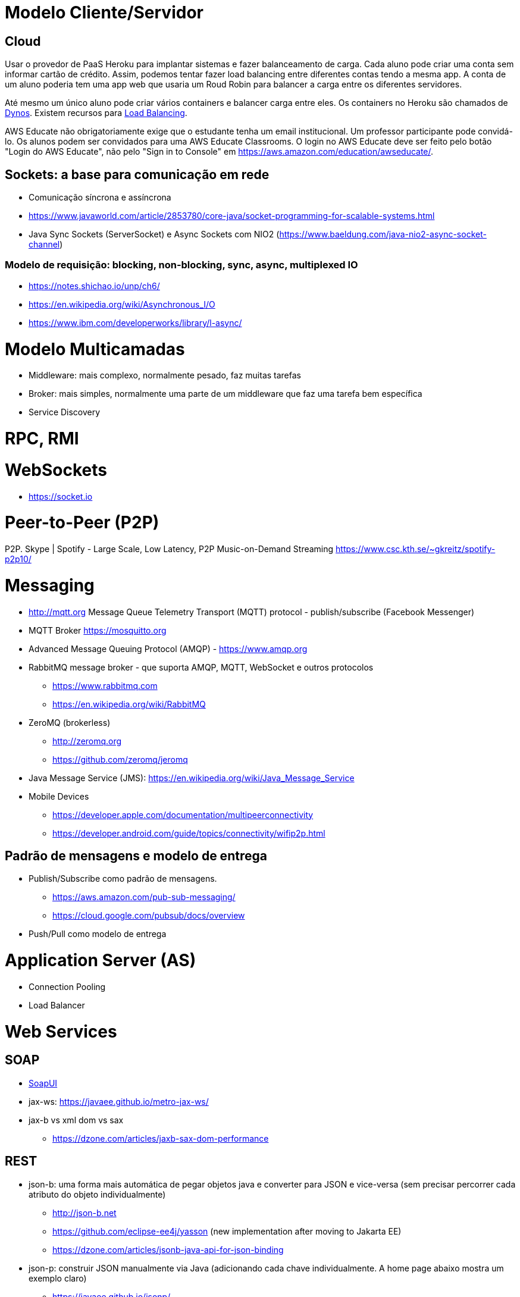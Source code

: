 = Modelo Cliente/Servidor

== Cloud 

Usar o provedor de PaaS Heroku para implantar sistemas e fazer balanceamento de carga.
Cada aluno pode criar uma conta sem informar cartão de crédito.
Assim, podemos tentar fazer load balancing entre diferentes contas tendo a mesma app.
A conta de um aluno poderia tem uma app web que usaria um Roud Robin para balancer
a carga entre os diferentes servidores.

Até mesmo um único aluno pode criar vários containers e balancer carga entre eles.
Os containers no Heroku são chamados de https://www.heroku.com/dynos[Dynos].
Existem recursos para https://devcenter.heroku.com/articles/http-routing[Load Balancing].

AWS Educate não obrigatoriamente exige que o estudante tenha um email institucional.
Um professor participante pode convidá-lo. 
Os alunos podem ser convidados para uma AWS Educate Classrooms.
O login no AWS Educate deve ser feito 
pelo botão "Login do AWS Educate", não pelo "Sign in to Console"
em https://aws.amazon.com/education/awseducate/.

== Sockets: a base para comunicação em rede

- Comunicação síncrona e assíncrona
- https://www.javaworld.com/article/2853780/core-java/socket-programming-for-scalable-systems.html
- Java Sync Sockets (ServerSocket)
  e Async Sockets com NIO2 (https://www.baeldung.com/java-nio2-async-socket-channel)

=== Modelo de requisição: blocking, non-blocking, sync, async, multiplexed IO

- https://notes.shichao.io/unp/ch6/
- https://en.wikipedia.org/wiki/Asynchronous_I/O
- https://www.ibm.com/developerworks/library/l-async/

= Modelo Multicamadas

- Middleware: mais complexo, normalmente pesado, faz muitas tarefas
- Broker: mais simples, normalmente uma parte de um middleware que faz uma tarefa bem específica
- Service Discovery

= RPC, RMI 

= WebSockets

- https://socket.io

= Peer-to-Peer (P2P)

P2P. Skype | Spotify - Large Scale, Low Latency, P2P Music-on-Demand Streaming https://www.csc.kth.se/~gkreitz/spotify-p2p10/

= Messaging

- http://mqtt.org Message Queue Telemetry Transport (MQTT) protocol - publish/subscribe (Facebook Messenger)
- MQTT Broker https://mosquitto.org

- Advanced Message Queuing Protocol (AMQP) - https://www.amqp.org 
- RabbitMQ message broker - que suporta AMQP, MQTT, WebSocket e outros protocolos 
    * https://www.rabbitmq.com
    * https://en.wikipedia.org/wiki/RabbitMQ
- ZeroMQ (brokerless) 
    * http://zeromq.org
    * https://github.com/zeromq/jeromq
- Java Message Service (JMS): https://en.wikipedia.org/wiki/Java_Message_Service
- Mobile Devices
    * https://developer.apple.com/documentation/multipeerconnectivity
    * https://developer.android.com/guide/topics/connectivity/wifip2p.html

== Padrão de mensagens e modelo de entrega

- Publish/Subscribe como padrão de mensagens. 
    * https://aws.amazon.com/pub-sub-messaging/
    * https://cloud.google.com/pubsub/docs/overview
- Push/Pull como modelo de entrega

= Application Server (AS)

- Connection Pooling
- Load Balancer

= Web Services

== SOAP

- https://www.soapui.org[SoapUI]
- jax-ws: https://javaee.github.io/metro-jax-ws/
- jax-b vs xml dom vs sax
    * https://dzone.com/articles/jaxb-sax-dom-performance

== REST 

- json-b: uma forma mais automática de pegar objetos java e converter para JSON e vice-versa 
        (sem precisar percorrer cada atributo do objeto individualmente)
    * http://json-b.net
    * https://github.com/eclipse-ee4j/yasson (new implementation after moving to Jakarta EE)
    * https://dzone.com/articles/jsonb-java-api-for-json-binding
- json-p: construir JSON manualmente via Java (adicionando cada chave individualmente. 
          A home page abaixo mostra um exemplo claro)
    * https://javaee.github.io/jsonp/
- json-b vs json-p: www.quora.com/What-is-the-difference-between-Java-API-for-JSON-processing-JSON-P-and-Java-API-for-JSON-Binding-JSON-B-Dont-they-have-an-overlapping-job

- jax-rs:
       Implementado e disponível no GlassFish
            https://github.com/jersey/jersey (reference implementation)
            https://jersey.github.io
       Implementado e disponível no JBoss
            http://resteasy.jboss.org

- resteasy
        Implementando classes proxy automaticamente no cliente para consumir serviços
        (sem precisar escrever ou gerar o código no NetBeans)
        https://dennis-xlc.gitbooks.io/restful-java-with-jax-rs-2-0-2rd-edition/content/en/part1/chapter16/resteasy_client_proxies.html
        https://dzone.com/articles/jsonb-java-api-for-json-binding
        
== GraphQL

=== Swagger, SwaggerHub, SwaggerUI

http://blog.caelum.com.br/modelando-apis-rest-com-swagger/
http://blog.caelum.com.br/documentando-uma-api-jax-rs-com-swagger/

= SOA

= Cloud Computing

== Function as a Service (FaaS)

= Microservices

- http://microprofile.io (ver free e-book)
- http://microservices.io
- https://blogs.mulesoft.com/dev/microservices-dev/microservices-versus-esb/

= CQRS

= Circuit Breaker

- https://martinfowler.com/bliki/CircuitBreaker.html

= Architecture Patterns (ver livro na minha biblioteca digital)

- http://artofscalability.com



= Server-Side Rendering (SSR) vs Client-Side Rendering (CSR)

https://medium.com/walmartlabs/the-benefits-of-server-side-rendering-over-client-side-rendering-5d07ff2cefe8
https://medium.freecodecamp.org/what-exactly-is-client-side-rendering-and-hows-it-different-from-server-side-rendering-bd5c786b340d
https://www.toptal.com/front-end/client-side-vs-server-side-pre-rendering